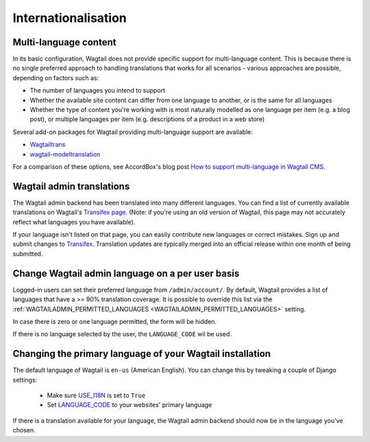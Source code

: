 ====================	
Internationalisation	
====================	

Multi-language content
======================

In its basic configuration, Wagtail does not provide specific support for multi-language content. This is because there is no single preferred approach to handling translations that works for all scenarios - various approaches are possible, depending on factors such as:

* The number of languages you intend to support
* Whether the available site content can differ from one language to another, or is the same for all languages
* Whether the type of content you're working with is most naturally modelled as one language per item (e.g. a blog post), or multiple languages per item (e.g. descriptions of a product in a web store)

Several add-on packages for Wagtail providing multi-language support are available:

* `Wagtailtrans <https://github.com/wagtail/wagtailtrans>`_
* `wagtail-modeltranslation <https://github.com/infoportugal/wagtail-modeltranslation>`_

For a comparison of these options, see AccordBox's blog post `How to support multi-language in Wagtail CMS <https://www.accordbox.com/blog/how-support-multi-language-wagtail-cms/>`_.


Wagtail admin translations	
==========================	

The Wagtail admin backend has been translated into many different languages. You can find a list of currently available translations on Wagtail's `Transifex page <https://www.transifex.com/torchbox/wagtail/>`_. (Note: if you're using an old version of Wagtail, this page may not accurately reflect what languages you have available).	

If your language isn't listed on that page, you can easily contribute new languages or correct mistakes. Sign up and submit changes to `Transifex <https://www.transifex.com/torchbox/wagtail/>`_. Translation updates are typically merged into an official release within one month of being submitted.	

Change Wagtail admin language on a per user basis	
=================================================	

Logged-in users can set their preferred language from ``/admin/account/``.	
By default, Wagtail provides a list of languages that have a >= 90% translation coverage.	
It is possible to override this list via the :ref:`WAGTAILADMIN_PERMITTED_LANGUAGES <WAGTAILADMIN_PERMITTED_LANGUAGES>` setting.	

In case there is zero or one language permitted, the form will be hidden.	

If there is no language selected by the user, the ``LANGUAGE_CODE`` wil be used.	


Changing the primary language of your Wagtail installation	
==========================================================	

The default language of Wagtail is ``en-us`` (American English). You can change this by tweaking a couple of Django settings:	

 - Make sure `USE_I18N <https://docs.djangoproject.com/en/stable/ref/settings/#use-i18n>`_ is set to ``True``	
 - Set `LANGUAGE_CODE <https://docs.djangoproject.com/en/stable/ref/settings/#std:setting-LANGUAGE_CODE>`_ to your websites' primary language	

If there is a translation available for your language, the Wagtail admin backend should now be in the language you've chosen.